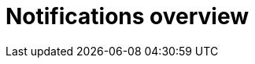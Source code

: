 // module included in the following assemblies:

// * use_quay/master.adoc
// * quay_io/master.adoc

:_mod-docs-content-type: CONCEPT
[id="repository-notifications"]
= Notifications overview

ifeval::["{context}" == "quay-io"]
{quayio} supports adding _notifications_ to a repository for various events that occur in the repository's lifecycle.
ifdef::upstream[]
[NOTE]
====
By default, vulnerability notifications are disabled on {quayio} and cannot be enabled.
====
endif::upstream[]
endif::[]
ifeval::["{context}" == "use-quay"]
{productname} supports adding _notifications_ to a repository for various events that occur in the repository's lifecycle.
endif::[]
